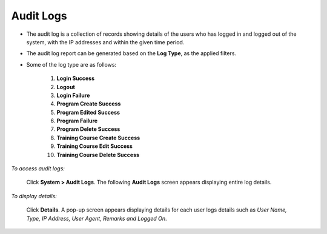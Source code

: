 .. _audit log:

.. |System-Button| image:: _static/system_button.png
.. |Delete-Button| image:: _static/usr_del_tab.png
.. |Edit-Button| image:: _static/usr_edit_tab.png
.. |Look-Up| image:: _static/look_up.png
.. |Active-Button| image:: _static/active_button.png

**Audit Logs**
=============
•	The audit log is a collection of records showing details of the users who has logged in and logged out of the system, with the IP addresses and within the given time period.
•	The audit log report can be generated based on the **Log Type**, as the applied filters.
• Some of the log type are as follows:

    1.	**Login Success**
    2.	**Logout**
    3.	**Login Failure**
    4.	**Program Create Success**
    5.	**Program Edited Success**
    6.	**Program Failure**
    7.	**Program Delete Success**
    8.	**Training Course Create Success**
    9.	**Training Course Edit Success**
    10.	**Training Course Delete Success**

*To access audit logs:*

    Click |System-Button| **System > Audit Logs**. The following **Audit Logs** screen appears displaying entire log details.

    .. image:: _static/audit_log.png
       :height: 150px
       :width: 500 px
       :scale: 120 %
       :align: center

*To display details:*

    Click **Details**. A pop-up screen appears displaying details for each user logs details such as *User Name, Type, IP Address, User Agent, Remarks and Logged On*.

    .. image:: _static/log_details.png
       :height: 150px
       :width: 500 px
       :scale: 120 %
       :align: center
